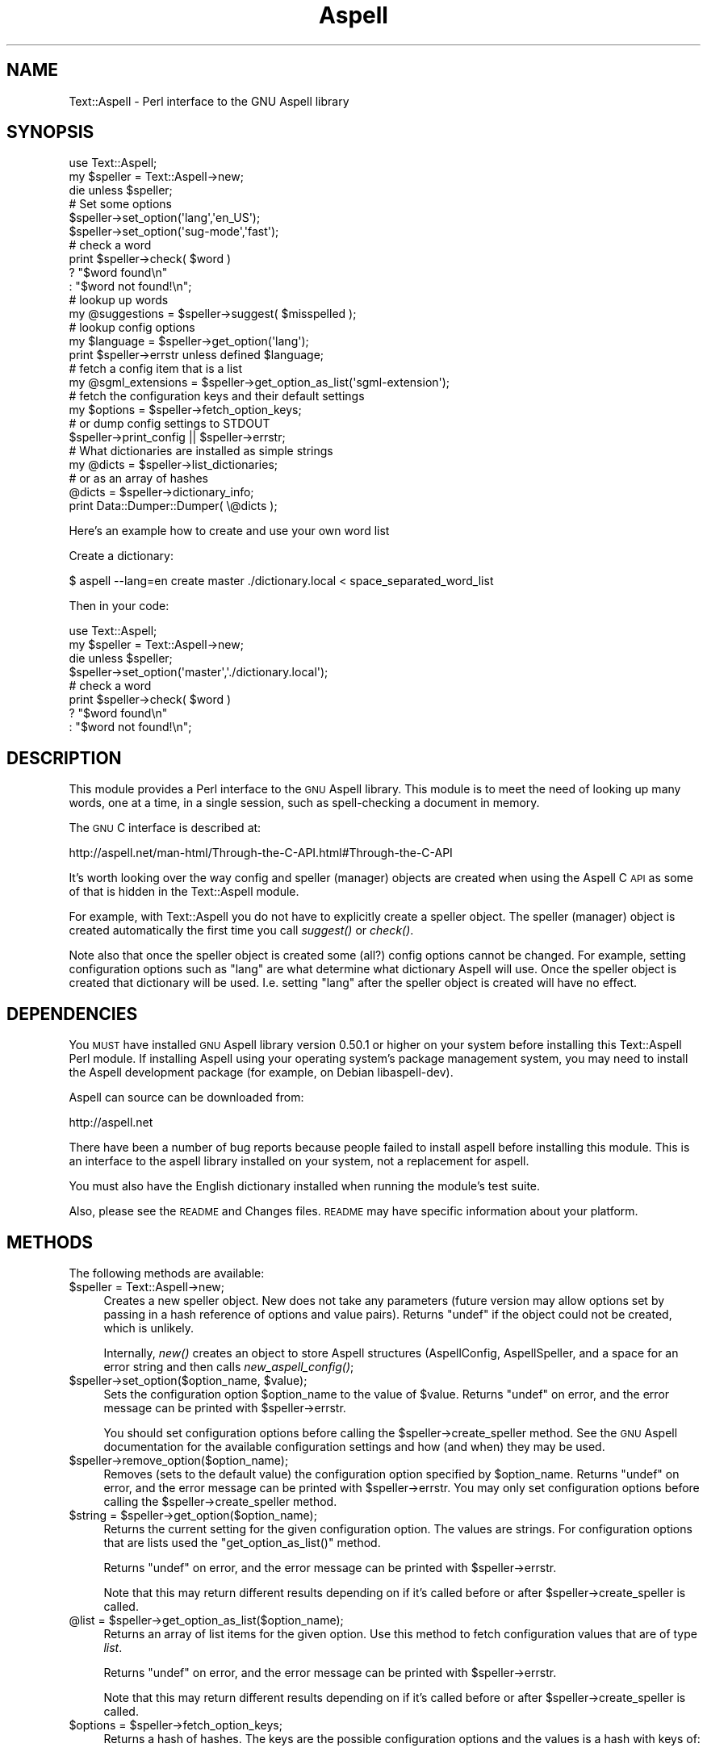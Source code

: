 .\" Automatically generated by Pod::Man 2.22 (Pod::Simple 3.07)
.\"
.\" Standard preamble:
.\" ========================================================================
.de Sp \" Vertical space (when we can't use .PP)
.if t .sp .5v
.if n .sp
..
.de Vb \" Begin verbatim text
.ft CW
.nf
.ne \\$1
..
.de Ve \" End verbatim text
.ft R
.fi
..
.\" Set up some character translations and predefined strings.  \*(-- will
.\" give an unbreakable dash, \*(PI will give pi, \*(L" will give a left
.\" double quote, and \*(R" will give a right double quote.  \*(C+ will
.\" give a nicer C++.  Capital omega is used to do unbreakable dashes and
.\" therefore won't be available.  \*(C` and \*(C' expand to `' in nroff,
.\" nothing in troff, for use with C<>.
.tr \(*W-
.ds C+ C\v'-.1v'\h'-1p'\s-2+\h'-1p'+\s0\v'.1v'\h'-1p'
.ie n \{\
.    ds -- \(*W-
.    ds PI pi
.    if (\n(.H=4u)&(1m=24u) .ds -- \(*W\h'-12u'\(*W\h'-12u'-\" diablo 10 pitch
.    if (\n(.H=4u)&(1m=20u) .ds -- \(*W\h'-12u'\(*W\h'-8u'-\"  diablo 12 pitch
.    ds L" ""
.    ds R" ""
.    ds C` ""
.    ds C' ""
'br\}
.el\{\
.    ds -- \|\(em\|
.    ds PI \(*p
.    ds L" ``
.    ds R" ''
'br\}
.\"
.\" Escape single quotes in literal strings from groff's Unicode transform.
.ie \n(.g .ds Aq \(aq
.el       .ds Aq '
.\"
.\" If the F register is turned on, we'll generate index entries on stderr for
.\" titles (.TH), headers (.SH), subsections (.SS), items (.Ip), and index
.\" entries marked with X<> in POD.  Of course, you'll have to process the
.\" output yourself in some meaningful fashion.
.ie \nF \{\
.    de IX
.    tm Index:\\$1\t\\n%\t"\\$2"
..
.    nr % 0
.    rr F
.\}
.el \{\
.    de IX
..
.\}
.\"
.\" Accent mark definitions (@(#)ms.acc 1.5 88/02/08 SMI; from UCB 4.2).
.\" Fear.  Run.  Save yourself.  No user-serviceable parts.
.    \" fudge factors for nroff and troff
.if n \{\
.    ds #H 0
.    ds #V .8m
.    ds #F .3m
.    ds #[ \f1
.    ds #] \fP
.\}
.if t \{\
.    ds #H ((1u-(\\\\n(.fu%2u))*.13m)
.    ds #V .6m
.    ds #F 0
.    ds #[ \&
.    ds #] \&
.\}
.    \" simple accents for nroff and troff
.if n \{\
.    ds ' \&
.    ds ` \&
.    ds ^ \&
.    ds , \&
.    ds ~ ~
.    ds /
.\}
.if t \{\
.    ds ' \\k:\h'-(\\n(.wu*8/10-\*(#H)'\'\h"|\\n:u"
.    ds ` \\k:\h'-(\\n(.wu*8/10-\*(#H)'\`\h'|\\n:u'
.    ds ^ \\k:\h'-(\\n(.wu*10/11-\*(#H)'^\h'|\\n:u'
.    ds , \\k:\h'-(\\n(.wu*8/10)',\h'|\\n:u'
.    ds ~ \\k:\h'-(\\n(.wu-\*(#H-.1m)'~\h'|\\n:u'
.    ds / \\k:\h'-(\\n(.wu*8/10-\*(#H)'\z\(sl\h'|\\n:u'
.\}
.    \" troff and (daisy-wheel) nroff accents
.ds : \\k:\h'-(\\n(.wu*8/10-\*(#H+.1m+\*(#F)'\v'-\*(#V'\z.\h'.2m+\*(#F'.\h'|\\n:u'\v'\*(#V'
.ds 8 \h'\*(#H'\(*b\h'-\*(#H'
.ds o \\k:\h'-(\\n(.wu+\w'\(de'u-\*(#H)/2u'\v'-.3n'\*(#[\z\(de\v'.3n'\h'|\\n:u'\*(#]
.ds d- \h'\*(#H'\(pd\h'-\w'~'u'\v'-.25m'\f2\(hy\fP\v'.25m'\h'-\*(#H'
.ds D- D\\k:\h'-\w'D'u'\v'-.11m'\z\(hy\v'.11m'\h'|\\n:u'
.ds th \*(#[\v'.3m'\s+1I\s-1\v'-.3m'\h'-(\w'I'u*2/3)'\s-1o\s+1\*(#]
.ds Th \*(#[\s+2I\s-2\h'-\w'I'u*3/5'\v'-.3m'o\v'.3m'\*(#]
.ds ae a\h'-(\w'a'u*4/10)'e
.ds Ae A\h'-(\w'A'u*4/10)'E
.    \" corrections for vroff
.if v .ds ~ \\k:\h'-(\\n(.wu*9/10-\*(#H)'\s-2\u~\d\s+2\h'|\\n:u'
.if v .ds ^ \\k:\h'-(\\n(.wu*10/11-\*(#H)'\v'-.4m'^\v'.4m'\h'|\\n:u'
.    \" for low resolution devices (crt and lpr)
.if \n(.H>23 .if \n(.V>19 \
\{\
.    ds : e
.    ds 8 ss
.    ds o a
.    ds d- d\h'-1'\(ga
.    ds D- D\h'-1'\(hy
.    ds th \o'bp'
.    ds Th \o'LP'
.    ds ae ae
.    ds Ae AE
.\}
.rm #[ #] #H #V #F C
.\" ========================================================================
.\"
.IX Title "Aspell 3"
.TH Aspell 3 "2007-09-20" "perl v5.10.1" "User Contributed Perl Documentation"
.\" For nroff, turn off justification.  Always turn off hyphenation; it makes
.\" way too many mistakes in technical documents.
.if n .ad l
.nh
.SH "NAME"
Text::Aspell \- Perl interface to the GNU Aspell library
.SH "SYNOPSIS"
.IX Header "SYNOPSIS"
.Vb 2
\&    use Text::Aspell;
\&    my $speller = Text::Aspell\->new;
\&
\&    die unless $speller;
\&
\&
\&    # Set some options
\&    $speller\->set_option(\*(Aqlang\*(Aq,\*(Aqen_US\*(Aq);
\&    $speller\->set_option(\*(Aqsug\-mode\*(Aq,\*(Aqfast\*(Aq);
\&
\&
\&    # check a word
\&    print $speller\->check( $word )
\&          ? "$word found\en"
\&          : "$word not found!\en";
\&
\&    # lookup up words
\&    my @suggestions = $speller\->suggest( $misspelled );
\&
\&
\&    # lookup config options
\&    my $language = $speller\->get_option(\*(Aqlang\*(Aq);
\&    print $speller\->errstr unless defined $language;
\&
\&    # fetch a config item that is a list
\&    my @sgml_extensions = $speller\->get_option_as_list(\*(Aqsgml\-extension\*(Aq);
\&
\&
\&    # fetch the configuration keys and their default settings
\&    my $options = $speller\->fetch_option_keys;
\&
\&    # or dump config settings to STDOUT
\&    $speller\->print_config || $speller\->errstr;
\&
\&
\&
\&
\&    # What dictionaries are installed as simple strings
\&    my @dicts = $speller\->list_dictionaries;
\&
\&    # or as an array of hashes
\&    @dicts = $speller\->dictionary_info;
\&    print Data::Dumper::Dumper( \e@dicts );
.Ve
.PP
Here's an example how to create and use your own word list
.PP
Create a dictionary:
.PP
.Vb 1
\&    $ aspell \-\-lang=en create master ./dictionary.local < space_separated_word_list
.Ve
.PP
Then in your code:
.PP
.Vb 8
\&    use Text::Aspell;
\&    my $speller = Text::Aspell\->new;
\&    die unless $speller;
\&    $speller\->set_option(\*(Aqmaster\*(Aq,\*(Aq./dictionary.local\*(Aq);
\&    # check a word
\&    print $speller\->check( $word )
\&          ? "$word found\en"
\&          : "$word not found!\en";
.Ve
.SH "DESCRIPTION"
.IX Header "DESCRIPTION"
This module provides a Perl interface to the \s-1GNU\s0 Aspell library.  This module
is to meet the need of looking up many words, one at a time, in a single
session, such as spell-checking a document in memory.
.PP
The \s-1GNU\s0 C interface is described at:
.PP
.Vb 1
\&    http://aspell.net/man\-html/Through\-the\-C\-API.html#Through\-the\-C\-API
.Ve
.PP
It's worth looking over the way config and speller (manager) objects are
created when using the Aspell C \s-1API\s0 as some of that is hidden in the
Text::Aspell module.
.PP
For example, with Text::Aspell you do not have to explicitly create a speller
object.  The speller (manager) object is created automatically the first time
you call \fIsuggest()\fR or \fIcheck()\fR.
.PP
Note also that once the speller object is created some (all?) config options
cannot be changed.  For example, setting configuration options such as \*(L"lang\*(R"
are what determine what dictionary Aspell will use.  Once the speller object is
created that dictionary will be used.  I.e. setting \*(L"lang\*(R" after the speller
object is created will have no effect.
.SH "DEPENDENCIES"
.IX Header "DEPENDENCIES"
You \s-1MUST\s0 have installed \s-1GNU\s0 Aspell library version 0.50.1 or higher on your
system before installing this Text::Aspell Perl module.  If installing Aspell
using your operating system's package management system, you may need to
install the Aspell development package (for example, on Debian libaspell-dev).
.PP
Aspell can source can be downloaded from:
.PP
.Vb 1
\&    http://aspell.net
.Ve
.PP
There have been a number of bug reports because people failed to install aspell
before installing this module.  This is an interface to the aspell library
installed on your system, not a replacement for aspell.
.PP
You must also have the English dictionary installed when running the module's
test suite.
.PP
Also, please see the \s-1README\s0 and Changes files.  \s-1README\s0 may have specific
information about your platform.
.SH "METHODS"
.IX Header "METHODS"
The following methods are available:
.ie n .IP "$speller = Text::Aspell\->new;" 4
.el .IP "\f(CW$speller\fR = Text::Aspell\->new;" 4
.IX Item "$speller = Text::Aspell->new;"
Creates a new speller object.  New does not take any parameters (future version
may allow options set by passing in a hash reference of options and value pairs).
Returns \f(CW\*(C`undef\*(C'\fR if the object could not be created, which is unlikely.
.Sp
Internally, \fInew()\fR creates an object to store Aspell structures (AspellConfig,
AspellSpeller, and a space for an error string and then calls \fInew_aspell_config()\fR;
.ie n .IP "$speller\->set_option($option_name, $value);" 4
.el .IP "\f(CW$speller\fR\->set_option($option_name, \f(CW$value\fR);" 4
.IX Item "$speller->set_option($option_name, $value);"
Sets the configuration option \f(CW$option_name\fR to the value of \f(CW$value\fR.
Returns \f(CW\*(C`undef\*(C'\fR on error, and the error message can be printed with \f(CW$speller\fR\->errstr.
.Sp
You should set configuration options before calling the \f(CW$speller\fR\->create_speller
method.  See the \s-1GNU\s0 Aspell documentation for the available configuration settings
and how (and when) they may be used.
.ie n .IP "$speller\->remove_option($option_name);" 4
.el .IP "\f(CW$speller\fR\->remove_option($option_name);" 4
.IX Item "$speller->remove_option($option_name);"
Removes (sets to the default value) the configuration option specified by \f(CW$option_name\fR.
Returns \f(CW\*(C`undef\*(C'\fR on error, and the error message can be printed with \f(CW$speller\fR\->errstr.
You may only set configuration options before calling the \f(CW$speller\fR\->create_speller
method.
.ie n .IP "$string = $speller\->get_option($option_name);" 4
.el .IP "\f(CW$string\fR = \f(CW$speller\fR\->get_option($option_name);" 4
.IX Item "$string = $speller->get_option($option_name);"
Returns the current setting for the given configuration option.  The values are strings.
For configuration options that are lists used the \f(CW\*(C`get_option_as_list()\*(C'\fR method.
.Sp
Returns \f(CW\*(C`undef\*(C'\fR on error, and the error message can be printed with \f(CW$speller\fR\->errstr.
.Sp
Note that this may return different results depending on if it's called before or after
\&\f(CW$speller\fR\->create_speller is called.
.ie n .IP "@list = $speller\->get_option_as_list($option_name);" 4
.el .IP "\f(CW@list\fR = \f(CW$speller\fR\->get_option_as_list($option_name);" 4
.IX Item "@list = $speller->get_option_as_list($option_name);"
Returns an array of list items for the given option.  Use this method to fetch configuration
values that are of type \fIlist\fR.
.Sp
Returns \f(CW\*(C`undef\*(C'\fR on error, and the error message can be printed with \f(CW$speller\fR\->errstr.
.Sp
Note that this may return different results depending on if it's called before or after
\&\f(CW$speller\fR\->create_speller is called.
.ie n .IP "$options = $speller\->fetch_option_keys;" 4
.el .IP "\f(CW$options\fR = \f(CW$speller\fR\->fetch_option_keys;" 4
.IX Item "$options = $speller->fetch_option_keys;"
Returns a hash of hashes.  The keys are the possible configuration options
and the values is a hash with keys of:
.Sp
.Vb 3
\&    desc    : A short description of the option
\&    default : The default value for this option
\&    type    : The data type of option (see aspell.h)
.Ve
.ie n .IP "$speller\->print_config;" 4
.el .IP "\f(CW$speller\fR\->print_config;" 4
.IX Item "$speller->print_config;"
Prints the current configuration to \s-1STDOUT\s0.  Useful for debugging.
Note that this will return different results depending on if it's called before or after
\&\f(CW$speller\fR\->create_speller is called.
.ie n .IP "$speller\->errstr;" 4
.el .IP "\f(CW$speller\fR\->errstr;" 4
.IX Item "$speller->errstr;"
Returns the error string from the last error.  Check the previous call for an \f(CW\*(C`undef\*(C'\fR return
value before calling this method
.ie n .IP "$errnum = $speller\->errnum;" 4
.el .IP "\f(CW$errnum\fR = \f(CW$speller\fR\->errnum;" 4
.IX Item "$errnum = $speller->errnum;"
Returns the error number from the last error.  Some errors may only set the
error string ($speller\->errstr) on errors, so it's best to check use the errstr method
over this method.
.Sp
This method is deprecated.
.ie n .IP "$found = $speller\->check($word);" 4
.el .IP "\f(CW$found\fR = \f(CW$speller\fR\->check($word);" 4
.IX Item "$found = $speller->check($word);"
Checks if a word is found in the dictionary.  Returns true if the word is found
in the dictionary, false but defined if the word is not in the dictionary.
Returns \f(CW\*(C`undef\*(C'\fR on error, and the error message can be printed with \f(CW$speller\fR\->errstr.
.Sp
This calls \f(CW$speller\fR\->create_speller if the speller has not been created by an
explicit call to \f(CW$speller\fR\->create_speller.
.ie n .IP "@suggestions = $speller\->suggest($word)" 4
.el .IP "\f(CW@suggestions\fR = \f(CW$speller\fR\->suggest($word)" 4
.IX Item "@suggestions = $speller->suggest($word)"
Returns an array of word suggestions for the specified word.  The words are returned
with the best guesses at the start of the list.
.ie n .IP "$speller\->create_speller;" 4
.el .IP "\f(CW$speller\fR\->create_speller;" 4
.IX Item "$speller->create_speller;"
This method is normally not called by your program.
It is called automatically the first time \f(CW$speller\fR\->\fIcheck()\fR or
\&\f(CW$speller\fR\->\fIsuggest()\fR is called to create a spelling \*(L"speller\*(R".
.Sp
You might want to call this when your program first starts up to make the first
access a bit faster, or if you need to read back configuration settings before
looking up words.
.Sp
The creation of the speller builds a configuration
profile in the speller structure. Results from calling \fIprint_config()\fR and \fIget_option()\fR will
change after calling \fIcreate_speller()\fR.  In general, it's best to read config settings back
after calling \fIcreate_speller()\fR or after calling \fIspell()\fR or \fIsuggest()\fR.
Returns \f(CW\*(C`undef\*(C'\fR on error, and the error message can be printed with \f(CW$speller\fR\->errstr.
.ie n .IP "$speller\->add_to_session($word)" 4
.el .IP "\f(CW$speller\fR\->add_to_session($word)" 4
.IX Item "$speller->add_to_session($word)"
.PD 0
.ie n .IP "$speller\->add_to_personal($word)" 4
.el .IP "\f(CW$speller\fR\->add_to_personal($word)" 4
.IX Item "$speller->add_to_personal($word)"
.PD
Adds a word to the session or personal word lists.
Words added will be offered as suggestions.
.ie n .IP "$speller\->store_replacement($word, $replacement);" 4
.el .IP "\f(CW$speller\fR\->store_replacement($word, \f(CW$replacement\fR);" 4
.IX Item "$speller->store_replacement($word, $replacement);"
This method can be used to instruct the speller which word you used as a replacement
for a misspelled word.  This allows the speller to offer up the replacement next time
the word is misspelled.  See section 6.3 of the \s-1GNU\s0 Aspell documentation for a better description.
.Sp
(July 2005 note: best to ignore any return value for now)
.ie n .IP "$speller\->save_all_word_lists;" 4
.el .IP "\f(CW$speller\fR\->save_all_word_lists;" 4
.IX Item "$speller->save_all_word_lists;"
Writes any pending word lists to disk.
.ie n .IP "$speller\->clear_session;" 4
.el .IP "\f(CW$speller\fR\->clear_session;" 4
.IX Item "$speller->clear_session;"
Clears the current session word list.
.ie n .IP "@dicts = $speller\->list_dictionaries;" 4
.el .IP "\f(CW@dicts\fR = \f(CW$speller\fR\->list_dictionaries;" 4
.IX Item "@dicts = $speller->list_dictionaries;"
This returns an array of installed dictionary files.  Each is a single string
formatted as:
.Sp
.Vb 1
\&    [name]:[code]:[jargon]:[size]:[module]
.Ve
.Sp
Name and code will often be the same, but
name is the complete name of the dictionary which can be used to directly
select a dictionary, and code is the language/region code only.
.ie n .IP "$array_ref = $speller\->$speller\->dictionary_info;" 4
.el .IP "\f(CW$array_ref\fR = \f(CW$speller\fR\->$speller\->dictionary_info;" 4
.IX Item "$array_ref = $speller->$speller->dictionary_info;"
Like the \f(CW\*(C`list_dictionaries()\*(C'\fR method, this method returns an array of
hash references.  For example, an entry for a dictionary might have the
following hash reference:
.Sp
.Vb 7
\&    {
\&        \*(Aqmodule\*(Aq => \*(Aqdefault\*(Aq,
\&        \*(Aqcode\*(Aq => \*(Aqen_US\*(Aq,
\&        \*(Aqsize\*(Aq => 60,
\&        \*(Aqjargon\*(Aq => \*(Aqw\-accents\*(Aq,
\&        \*(Aqname\*(Aq => \*(Aqen_US\-w\-accents\*(Aq
\&    },
.Ve
.Sp
Not all hash keys will be available for every dictionary
(e.g. the dictionary may not have a \*(L"jargon\*(R" key).
.SH "Upgrading from Text::Pspell"
.IX Header "Upgrading from Text::Pspell"
Text::Aspell works with \s-1GNU\s0 Aspell and is a replacement for the
module Text::Pspell.  Text::Pspell is no longer supported.
.PP
Upgrading should be a simple process.  Only one method name has changed:
\&\f(CW\*(C`create_manager\*(C'\fR is now called \f(CW\*(C`create_speller\*(C'\fR.
Code designed to use the old Text::Pspell module may not even call the
\&\f(CW\*(C`create_manager\*(C'\fR method so this may not be an issue.
.PP
The \f(CW\*(C`language_tag\*(C'\fR configuration setting is now called \f(CW\*(C`lang\*(C'\fR.
.PP
Diffs for code that uses Text::Pspell might look like:
.PP
.Vb 2
\&    \-    use Text::Pspell;
\&    +    use Text::Aspell;
\&
\&    \-    $speller = Text::Pspell\->new;
\&    +    $speller = Text::Aspell\->new;
\&
\&    \-    $speller\->create_manager || die "Failed to create speller: " . $speller\->errstr;
\&    +    $speller\->create_speller || die "Failed to create speller: " . $speller\->errstr;
.Ve
.PP
If you used a custom dictionary installed in non-standard location and indexed the dictionary with
Aspell/Pspell .pwli files you will need to change how you access your dictionary (e.g.
by setting the \*(L"master\*(R" configuration setting with the path to the dictionary).
See the \s-1GNU\s0 Aspell documentation for details.
.SH "BUGS"
.IX Header "BUGS"
Probably.
.SH "COPYRIGHT"
.IX Header "COPYRIGHT"
This library is free software; you can redistribute it and/or modify it under
the same terms as Perl itself.
.SH "AUTHOR"
.IX Header "AUTHOR"
Bill Moseley moseley@hank.org.
.PP
This module is based on a perl module written by Doru Theodor Petrescu <pdoru@kappa.ro>.
.PP
Aspell is written and maintained by Kevin Atkinson.
.PP
Please see:
.PP
.Vb 1
\&    http://aspell.net
.Ve
